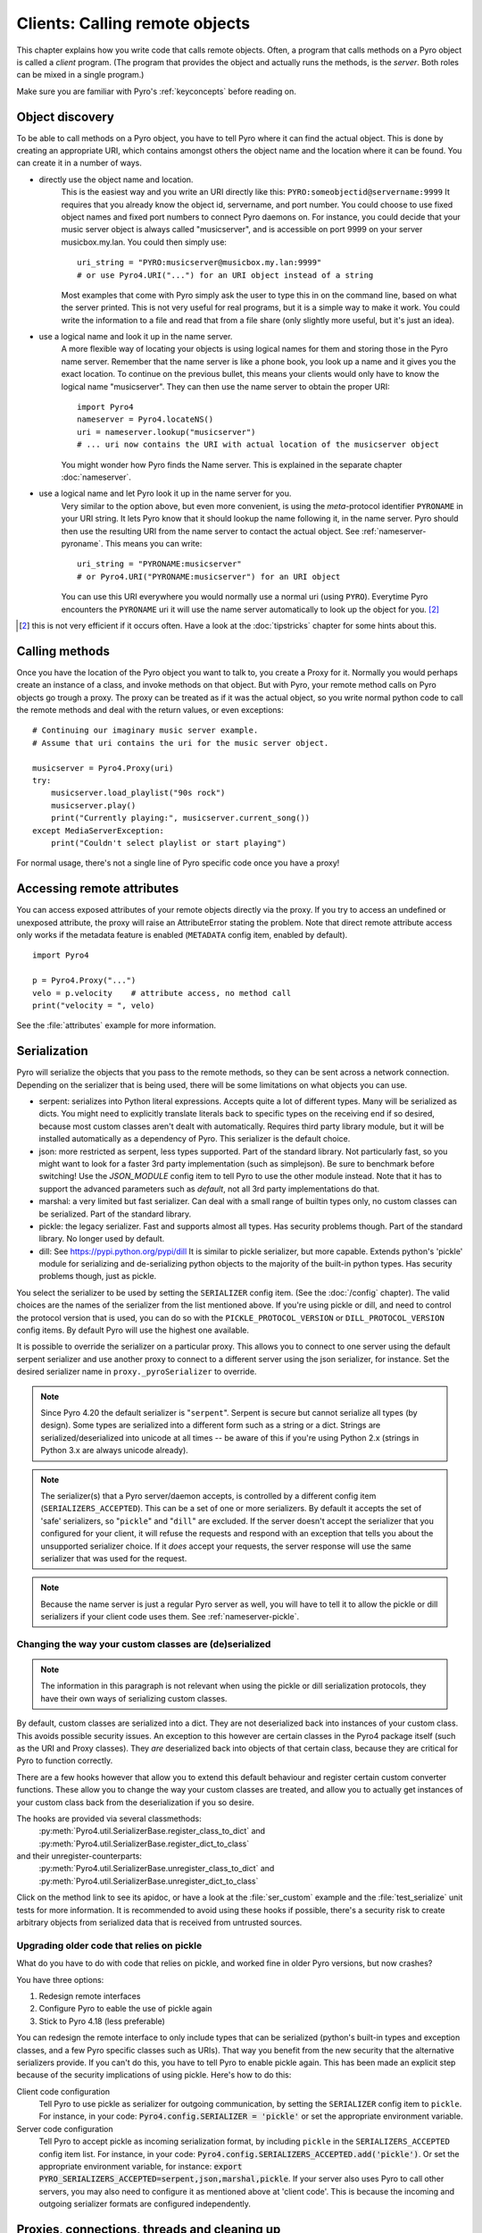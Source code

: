 .. index:: client code, calling remote objects

*******************************
Clients: Calling remote objects
*******************************

This chapter explains how you write code that calls remote objects.
Often, a program that calls methods on a Pyro object is called a *client* program.
(The program that provides the object and actually runs the methods, is the *server*.
Both roles can be mixed in a single program.)

Make sure you are familiar with Pyro's :ref:`keyconcepts` before reading on.


.. index:: object discovery, location, object name

.. _object-discovery:

Object discovery
================

To be able to call methods on a Pyro object, you have to tell Pyro where it can find
the actual object. This is done by creating an appropriate URI, which contains amongst
others the object name and the location where it can be found.
You can create it in a number of ways.

* directly use the object name and location.
    This is the easiest way and you write an URI directly like this: ``PYRO:someobjectid@servername:9999``
    It requires that you already know the object id, servername, and port number.
    You could choose to use fixed object names and fixed port numbers to connect Pyro daemons on.
    For instance, you could decide that your music server object is always called "musicserver",
    and is accessible on port 9999 on your server musicbox.my.lan. You could then simply use::

        uri_string = "PYRO:musicserver@musicbox.my.lan:9999"
        # or use Pyro4.URI("...") for an URI object instead of a string

    Most examples that come with Pyro simply ask the user to type this in on the command line,
    based on what the server printed. This is not very useful for real programs,
    but it is a simple way to make it work. You could write the information to a file
    and read that from a file share (only slightly more useful, but it's just an idea).

* use a logical name and look it up in the name server.
    A more flexible way of locating your objects is using logical names for them and storing
    those in the Pyro name server. Remember that the name server is like a phone book, you look
    up a name and it gives you the exact location.
    To continue on the previous bullet, this means your clients would only have to know the
    logical name "musicserver". They can then use the name server to obtain the proper URI::

        import Pyro4
        nameserver = Pyro4.locateNS()
        uri = nameserver.lookup("musicserver")
        # ... uri now contains the URI with actual location of the musicserver object

    You might wonder how Pyro finds the Name server. This is explained in the separate chapter :doc:`nameserver`.

* use a logical name and let Pyro look it up in the name server for you.
    Very similar to the option above, but even more convenient, is using the *meta*-protocol
    identifier ``PYRONAME`` in your URI string. It lets Pyro know that it should lookup
    the name following it, in the name server. Pyro should then
    use the resulting URI from the name server to contact the actual object.
    See :ref:`nameserver-pyroname`.
    This means you can write::

        uri_string = "PYRONAME:musicserver"
        # or Pyro4.URI("PYRONAME:musicserver") for an URI object

    You can use this URI everywhere you would normally use a normal uri (using ``PYRO``).
    Everytime Pyro encounters the ``PYRONAME`` uri it will use the name server automatically
    to look up the object for you. [#pyroname]_

.. [#pyroname] this is not very efficient if it occurs often. Have a look at the :doc:`tipstricks`
   chapter for some hints about this.


.. index::
    double: Proxy; calling methods

Calling methods
===============
Once you have the location of the Pyro object you want to talk to, you create a Proxy for it.
Normally you would perhaps create an instance of a class, and invoke methods on that object.
But with Pyro, your remote method calls on Pyro objects go trough a proxy.
The proxy can be treated as if it was the actual object, so you write normal python code
to call the remote methods and deal with the return values, or even exceptions::

    # Continuing our imaginary music server example.
    # Assume that uri contains the uri for the music server object.

    musicserver = Pyro4.Proxy(uri)
    try:
        musicserver.load_playlist("90s rock")
        musicserver.play()
        print("Currently playing:", musicserver.current_song())
    except MediaServerException:
        print("Couldn't select playlist or start playing")

For normal usage, there's not a single line of Pyro specific code once you have a proxy!


.. index::
    single: object serialization
    double: serialization; pickle
    double: serialization; dill
    double: serialization; serpent
    double: serialization; marshal
    double: serialization; json


.. index::
    double: Proxy; remote attributes

Accessing remote attributes
===========================
You can access exposed attributes of your remote objects directly via the proxy.
If you try to access an undefined or unexposed attribute, the proxy will raise an AttributeError stating the problem.
Note that direct remote attribute access only works if the metadata feature is enabled (``METADATA`` config item, enabled by default).
::

    import Pyro4

    p = Pyro4.Proxy("...")
    velo = p.velocity    # attribute access, no method call
    print("velocity = ", velo)


See the :file:`attributes` example for more information.



.. _object-serialization:

Serialization
=============

Pyro will serialize the objects that you pass to the remote methods, so they can be sent across
a network connection. Depending on the serializer that is being used, there will be some limitations
on what objects you can use.

* serpent: serializes into Python literal expressions. Accepts quite a lot of different types.
  Many will be serialized as dicts. You might need to explicitly translate literals back to specific types
  on the receiving end if so desired, because most custom classes aren't dealt with automatically.
  Requires third party library module, but it will be installed automatically as a dependency of Pyro.
  This serializer is the default choice.
* json: more restricted as serpent, less types supported. Part of the standard library. Not particularly fast,
  so you might want to look for a faster 3rd party implementation (such as simplejson). Be sure to benchmark before switching!
  Use the `JSON_MODULE` config item to tell Pyro to use the other module instead. Note that it has to support
  the advanced parameters such as `default`, not all 3rd party implementations do that.
* marshal: a very limited but fast serializer. Can deal with a small range of builtin types only,
  no custom classes can be serialized. Part of the standard library.
* pickle: the legacy serializer. Fast and supports almost all types. Has security problems though. Part
  of the standard library. No longer used by default.
* dill: See https://pypi.python.org/pypi/dill It is similar to pickle serializer, but more capable. Extends python's 'pickle' module
  for serializing and de-serializing python objects to the majority of the built-in python types.
  Has security problems though, just as pickle.

.. index:: SERIALIZER, PICKLE_PROTOCOL_VERSION, SERIALIZERS_ACCEPTED, DILL_PROTOCOL_VERSION

You select the serializer to be used by setting the ``SERIALIZER`` config item. (See the :doc:`/config` chapter).
The valid choices are the names of the serializer from the list mentioned above.
If you're using pickle or dill, and need to control the protocol version that is used,
you can do so with the ``PICKLE_PROTOCOL_VERSION`` or ``DILL_PROTOCOL_VERSION`` config items.
By default Pyro will use the highest one available.

It is possible to override the serializer on a particular proxy. This allows you to connect to one server
using the default serpent serializer and use another proxy to connect to a different server using the json
serializer, for instance. Set the desired serializer name in ``proxy._pyroSerializer`` to override.

.. note::
    Since Pyro 4.20 the default serializer is "``serpent``". Serpent is secure but cannot
    serialize all types (by design). Some types are serialized into a different form such as
    a string or a dict. Strings are serialized/deserialized into unicode at all times -- be aware
    of this if you're using Python 2.x (strings in Python 3.x are always unicode already).

.. note::
    The serializer(s) that a Pyro server/daemon accepts, is controlled by a different
    config item (``SERIALIZERS_ACCEPTED``). This can be a set of one or more serializers.
    By default it accepts the set of 'safe' serializers, so "``pickle``" and "``dill``" are excluded.
    If the server doesn't accept the serializer that you configured
    for your client, it will refuse the requests and respond with an exception that tells
    you about the unsupported serializer choice. If it *does* accept your requests,
    the server response will use the same serializer that was used for the request.

.. note::
    Because the name server is just a regular Pyro server as well, you will have to tell
    it to allow the pickle or dill serializers if your client code uses them.
    See :ref:`nameserver-pickle`.


.. index:: deserialization, serializing custom classes, deserializing custom classes

.. _customizing-serialization:

Changing the way your custom classes are (de)serialized
-------------------------------------------------------

.. note::
    The information in this paragraph is not relevant when using the pickle or dill serialization protocols,
    they have their own ways of serializing custom classes.

By default, custom classes are serialized into a dict.
They are not deserialized back into instances of your custom class. This avoids possible security issues.
An exception to this however are certain classes in the Pyro4 package itself (such as the URI and Proxy classes).
They *are* deserialized back into objects of that certain class, because they are critical for Pyro to function correctly.

There are a few hooks however that allow you to extend this default behaviour and register certain custom
converter functions. These allow you to change the way your custom classes are treated, and allow you
to actually get instances of your custom class back from the deserialization if you so desire.

The hooks are provided via several classmethods:
    :py:meth:`Pyro4.util.SerializerBase.register_class_to_dict` and :py:meth:`Pyro4.util.SerializerBase.register_dict_to_class`

and their unregister-counterparts:
    :py:meth:`Pyro4.util.SerializerBase.unregister_class_to_dict` and :py:meth:`Pyro4.util.SerializerBase.unregister_dict_to_class`

Click on the method link to see its apidoc, or have a look at the :file:`ser_custom` example and the :file:`test_serialize` unit tests for more information.
It is recommended to avoid using these hooks if possible, there's a security risk
to create arbitrary objects from serialized data that is received from untrusted sources.


Upgrading older code that relies on pickle
------------------------------------------

What do you have to do with code that relies on pickle, and worked fine in older Pyro versions, but now crashes?

You have three options:

#. Redesign remote interfaces
#. Configure Pyro to eable the use of pickle again
#. Stick to Pyro 4.18 (less preferable)

You can redesign the remote interface to only include types that can be serialized (python's built-in types and
exception classes, and a few Pyro specific classes such as URIs). That way you benefit from the new security that
the alternative serializers provide. If you can't do this, you have to tell Pyro to enable pickle again.
This has been made an explicit step because of the security implications of using pickle. Here's how to do this:

Client code configuration
    Tell Pyro to use pickle as serializer for outgoing communication, by setting the ``SERIALIZER``
    config item to ``pickle``. For instance, in your code: :code:`Pyro4.config.SERIALIZER = 'pickle'`
    or set the appropriate environment variable.

Server code configuration
    Tell Pyro to accept pickle as incoming serialization format, by including ``pickle`` in
    the ``SERIALIZERS_ACCEPTED`` config item list. For instance, in your code:
    :code:`Pyro4.config.SERIALIZERS_ACCEPTED.add('pickle')`. Or set the appropriate
    environment variable, for instance: :code:`export PYRO_SERIALIZERS_ACCEPTED=serpent,json,marshal,pickle`.
    If your server also uses Pyro to call other servers, you may also need to configure
    it as mentioned above at 'client code'. This is because the incoming and outgoing serializer formats
    are configured independently.


.. index:: release proxy connection
.. index::
    double: Proxy; cleaning up
.. _client_cleanup:

Proxies, connections, threads and cleaning up
=============================================
Here are some rules:

* Every single Proxy object will have its own socket connection to the daemon.
* You can share Proxy objects among threads, it will re-use the same socket connection.
* Usually every connection in the daemon has its own processing thread there, but for more details see the :doc:`servercode` chapter.
* The connection will remain active for the lifetime of the proxy object. Hence, consider cleaning up a proxy object explicitly
  if you know you won't be using it again in a while. That will free up resources and socket connections.
  You can do this in two ways:

  1. calling ``_pyroRelease()`` on the proxy.
  2. using the proxy as a context manager in a ``with`` statement. *This is the preffered way of creating and using Pyro proxies.*
     This ensures that when you're done with it, or an error occurs (inside the with-block),
     the connection is released::

        with Pyro4.Proxy(".....") as obj:
            obj.method()

  *Note:* you can still use the proxy object when it is disconnected: Pyro will reconnect it as soon as it's needed again.
* At proxy creation, no actual connection is made. The proxy is only actually connected at first use, or when you manually
  connect it using the ``_pyroReconnect()`` or ``_pyroBind()`` methods.


.. index::
    double: oneway; client method call

.. _oneway-calls-client:

Oneway calls
============

Normal method calls always block until the response is returned. This can be any normal return value, ``None``,
or an error in the form of a raised exception. The client code execution is suspended until the method call
has finished and produced its result.

Some methods never return any response or you are simply not interested in it (including errors and
exceptions!), or you don't want to wait until the result is available but rather continue immediately.
You can tell Pyro that calls to these methods should be done as *one-way calls*.
For calls to such methods, Pyro will not wait for a response from the remote object.
The return value of these calls is always ``None``, which is returned *immediately* after submitting the method
invocation to the server. The server will process the call while your client continues execution.
The client can't tell if the method call was successful, because no return value, no errors and no exceptions will be returned!
If you want to find out later what - if anything - happened, you have to call another (non-oneway) method that does return a value.

Note that this is different from :ref:`async-calls`: they are also executed while your client code
continues with its work, but they *do* return a value (but at a later moment in time). Oneway calls
are more efficient because they immediately produce ``None`` as result and that's it.

.. index::
    double: @Pyro4.oneway; client handling

**How to make methods one-way:**
You mark the methods of your class *in the server* as one-way by using a special *decorator*.
See :ref:`decorating-pyro-class` for details on how to do this.
See the :file:`oneway` example for some code that demonstrates the use of oneway methods.


.. index:: batch calls

.. _batched-calls:

Batched calls
=============
Doing many small remote method calls in sequence has a fair amount of latency and overhead.
Pyro provides a means to gather all these small calls and submit it as a single 'batched call'.
When the server processed them all, you get back all results at once.
Depending on the size of the arguments, the network speed, and the amount of calls,
doing a batched call can be *much* faster than invoking every call by itself.
Note that this feature is only available for calls on the same proxy object.

How it works:

#. You create a batch proxy object for the proxy object.
#. Call all the methods you would normally call on the regular proxy, but use the batch proxy object instead.
#. Call the batch proxy object itself to obtain the generator with the results.

You create a batch proxy using this: ``batch = Pyro4.batch(proxy)`` or this (equivalent): ``batch = proxy._pyroBatch()``.
The signature of the batch proxy call is as follows:

.. py:method:: batchproxy.__call__([oneway=False, async=False])

    Invoke the batch and when done, returns a generator that produces the results of every call, in order.
    If ``oneway==True``, perform the whole batch as one-way calls, and return ``None`` immediately.
    If ``async==True``, perform the batch asynchronously, and return an asynchronous call result object immediately.
    
**Simple example**::

    batch = Pyro4.batch(proxy)
    batch.method1()
    batch.method2()
    # more calls ...
    batch.methodN()
    results = batch()   # execute the batch
    for result in results:
        print(result)   # process result in order of calls...

**Oneway batch**::

    results = batch(oneway=True)
    # results==None

**Asynchronous batch**

The result value of an asynchronous batch call is a special object. See :ref:`async-calls` for more details about it.
This is some simple code doing an asynchronous batch::

    results = batch(async=True)
    # do some stuff... until you're ready and require the results of the async batch:
    for result in results.value:
        print(result)    # process the results


See the :file:`batchedcalls` example for more details.


.. index:: remote iterators/generators

Remote iterators/generators
===========================

Since Pyro 4.49 it is possible to simply iterate over a remote iterator or generator function as if it
was a perfectly normal Python iterable. Pyro will fetch the items one by one from the server that is
running the remote iterator until all elements have been consumed or the client disconnects.

.. sidebar::
    *Filter on the server*

    If you plan to filter the items that are returned from the iterator,
    it is strongly suggested to do that on the server and not in your client.
    Because otherwise it is possible that you first have
    to serialize and transfer all possible items from the server only to select
    a few out of them, which is very inefficient.

    *Beware of many small items*

    Pyro has to do a remote call to get every next item from the iterable.
    If your iterator produces lots of small individual items, this can be quite
    inefficient (many small network calls). Either chunk them up a bit or
    use larger individual items.


So you can write in your client::

    proxy = Pyro4.Proxy("...")
    for item in proxy.things():
        print(item)

The implementation of the ``things`` method can ofcourse return a normal list but can
also return an iterator or even be a generator function itself. This has the usual benefits of "lazy" generators:
no need to create the full collection upfront which can take a lot of memory, possibility
of infinite sequences, and spreading computation load more evenly.

By default the remote item streaming is enabled in the server and there is no time limit set
for how long iterators and generators can be 'alive' in the server. You can configure this however
if you want to restrict resource usage or disable this feature altogether, via the
``ITER_STREAMING`` and ``ITER_STREAM_LIFETIME`` config items.

Notice that you can also use this in your Java or .NET/C# programs that connect to Python via
Pyrolite!  Version 4.14 or newer of that library supports  Pyro item streaming. It returns normal
Java and .NET iterables to your code that you can loop over normally with foreach or other things.

There are several examples that use the remote iterator feature.
Have a look at the :file:`stockquotes` tutorial example, or the :file:`blobserver` example.



.. index:: async call, future, call chaining

.. _async-calls:

Asynchronous ('future') remote calls & call chains
==================================================
You can execute a remote method call and tell Pyro: "hey, I don't need the results right now.
Go ahead and compute them, I'll come back later once I need them".
The call will be processed in the background and you can collect the results at a later time.
If the results are not yet available (because the call is *still* being processed) your code blocks
but only at the line you are actually retrieving the results. If they have become available in the
meantime, the code doesn't block at all and can process the results immediately.
It is possible to define one or more callables (the "call chain") that should be invoked
automatically by Pyro as soon as the result value becomes available.

You create an async proxy using this: ``async = Pyro4.async(proxy)`` or this (equivalent): ``async = proxy._pyroAsync()``.
Every remote method call you make on the async proxy, returns a
:py:class:`Pyro4.futures.FutureResult` object immediately.
This object means 'the result of this will be available at some moment in the future' and has the following interface:

.. py:attribute:: value

    This property contains the result value from the call.
    If you read this and the value is not yet available, execution is halted until the value becomes available.
    If it is already available you can read it as usual.

.. py:attribute:: ready

    This property contains the readiness of the result value (``True`` meaning that the value is available).

.. py:method:: wait([timeout=None])

    Waits for the result value to become available, with optional wait timeout (in seconds). Default is None,
    meaning infinite timeout. If the timeout expires before the result value is available, the call
    will return ``False``. If the value has become available, it will return ``True``.

.. py:method:: then(callable [, *args, **kwargs])

    Add a callable to the call chain, to be invoked when the results become available.
    The result of the current call will be used as the first argument for the next call.
    Optional extra arguments can be provided via ``args`` and ``kwargs``.

.. py:method:: iferror(errorhandler)

    Specify the exception handler to be invoked (with the exception object as only
    argument) when asking for the result raises an exception.
    If no exception handler is set, any exception result will be silently ignored (unless
    you explicitly ask for the value). Returns self so you can easily chain other calls.


A simple piece of code showing an asynchronous method call::

    async = Pyro4.async(proxy)
    asyncresult = async.remotemethod()
    print("value available?", asyncresult.ready)
    # ...do some other stuff...
    print("resultvalue=", asyncresult.value)

.. note::

    :ref:`batched-calls` can also be executed asynchronously.
    Asynchronous calls are implemented using a background thread that waits for the results.
    Callables from the call chain are invoked sequentially in this background thread.

See the :file:`async` example for more details and example code for call chains.

Async calls for normal callables (not only for Pyro proxies)
------------------------------------------------------------
The async proxy discussed above is only available when you are dealing with Pyro proxies.
It provides a convenient syntax to call the methods on the proxy asynchronously.
For normal Python code it is sometimes useful to have a similar mechanism as well.
Pyro provides this too, see :ref:`future-functions` for more information.


.. index:: callback

Pyro Callbacks
==============
Usually there is a nice separation between a server and a client.
But with some Pyro programs it is not that simple.
It isn't weird for a Pyro object in a server somewhere to invoke a method call
on another Pyro object, that could even be running in the client program doing the initial call.
In this case the client program is a server itself as well.

These kinds of 'reverse' calls are labeled *callbacks*. You have to do a bit of
work to make them possible, because normally, a client program is not running the required
code to also act as a Pyro server to accept incoming callback calls.

In fact, you have to start a Pyro daemon and register the callback Pyro objects in it,
just as if you were writing a server program.
Keep in mind though that you probably have to run the daemon's request loop in its own
background thread. Or make heavy use of oneway method calls.
If you don't, your client program won't be able to process the callback requests because
it is by itself still waiting for results from the server.

.. index::
    single: exception in callback
    single: @Pyro4.callback
    double: decorator; callback

**Exceptions in callback objects:**
If your callback object raises an exception, Pyro will return that to the server doing the
callback. Depending on what the server does with it, you might never see the actual exception,
let alone the stack trace. This is why Pyro provides a decorator that you can use
on the methods in your callback object in the client program: ``@Pyro4.callback``.
This way, an exception in that method is not only returned to the caller, but also
logged locally in your client program, so you can see it happen including the
stack trace (if you have logging enabled)::

    import Pyro4

    class Callback(object):

        @Pyro4.expose
        @Pyro4.callback
        def call(self):
            print("callback received from server!")
            return 1//0    # crash!

Also notice that the callback method (or the whole class) has to be decorated
with ``@Pyro4.expose`` as well to allow it to be called remotely at all.
See the :file:`callback` example for more details and code.


.. index:: misc features

Miscellaneous features
======================
Pyro provides a few miscellaneous features when dealing with remote method calls.
They are described in this section.

.. index:: error handling

Error handling
--------------
You can just do exception handling as you would do when writing normal Python code.
However, Pyro provides a few extra features when dealing with errors that occurred in
remote objects. This subject is explained in detail its own chapter: :doc:`errors`.

See the :file:`exceptions` example for more details.

.. index:: timeouts

Timeouts
--------
Because calls on Pyro objects go over the network, you might encounter network related problems that you
don't have when using normal objects. One possible problems is some sort of network hiccup
that makes your call unresponsive because the data never arrived at the server or the response never
arrived back to the caller.

By default, Pyro waits an indefinite amount of time for the call to return. You can choose to
configure a *timeout* however. This can be done globally (for all Pyro network related operations)
by setting the timeout config item::

    Pyro4.config.COMMTIMEOUT = 1.5      # 1.5 seconds

You can also do this on a per-proxy basis by setting the timeout property on the proxy::

    proxy._pyroTimeout = 1.5    # 1.5 seconds

There is also a server setting related to oneway calls, that says if oneway method
calls should be executed in a separate thread or not. If this is set to ``False``,
they will execute in the same thread as the other method calls. This means that if the
oneway call is taking a long time to complete, the other method calls from the client may
actually stall, because they're waiting on the server to complete the oneway call that
came before them. To avoid this problem you can set this config item to True (which is the default).
This runs the oneway call in its own thread (regardless of the server type that is used)
and other calls can be processed immediately::

    Pyro4.config.ONEWAY_THREADED = True     # this is the default

See the :file:`timeout` example for more details.

Also, there is a automatic retry mechanism for timeout or connection closed (by server side),
in order to use this automatically retry::

    Pyro4.config.MAX_RETRIES = 3      # attempt to retry 3 times before raise the exception

You can also do this on a pre-proxy basis by setting the max retries property on the proxy::

    proxy._pyroMaxRetries = 3      # attempt to retry 3 times before raise the exception

Be careful to use when remote functions have a side effect (e.g.: calling twice results in error)!
See the :file:`autoretry` example for more details.

.. index::
    double: reconnecting; automatic

Automatic reconnecting
----------------------
If your client program becomes disconnected to the server (because the server crashed for instance),
Pyro will raise a :py:exc:`Pyro4.errors.ConnectionClosedError`.
You can use the automatic retry mechanism to handle this exception, see the :file:`autoretry` example for more details.
Alternatively, it is also possible to catch this and tell Pyro to attempt to reconnect to the server by calling
``_pyroReconnect()`` on the proxy (it takes an optional argument: the number of attempts
to reconnect to the daemon. By default this is almost infinite). Once successful, you can resume operations
on the proxy::

    try:
        proxy.method()
    except Pyro4.errors.ConnectionClosedError:
        # connection lost, try reconnecting
        obj._pyroReconnect()

This will only work if you take a few precautions in the server. Most importantly, if it crashed and comes
up again, it needs to publish its Pyro objects with the exact same URI as before (object id, hostname, daemon
port number).

See the :file:`autoreconnect` example for more details and some suggestions on how to do this.

The ``_pyroReconnect()`` method can also be used to force a newly created proxy to connect immediately,
rather than on first use.


.. index:: proxy sharing

Proxy sharing
-------------
Due to internal locking you can freely share proxies among threads.
The lock makes sure that only a single thread is actually using the proxy's
communication channel at all times.
This can be convenient *but* it may not be the best way to approach things. The lock essentially
prevents parallelism. If you want calls to go in parallel, give each thread its own proxy.

Here are a couple of suggestions on how to make copies of a proxy:

#. use the :py:mod:`copy` module, ``proxy2 = copy.copy(proxy)``
#. create a new proxy from the uri of the old one: ``proxy2 = Pyro4.Proxy(proxy._pyroUri)``
#. simply create a proxy in the thread itself (pass the uri to the thread instead of a proxy)

See the :file:`proxysharing` example for more details.


.. index::
    double: Daemon; Metadata

.. _metadata:

Metadata from the daemon
------------------------
A proxy will obtain some meta-data from the daemon about the object it connects to.
It does that by calling the (public) :py:meth:`Pyro4.core.DaemonObject.get_metadata` daemon-method as soon as
it connects to the daemon [1]_. A bunch of information about the object (or rather, its class) is returned:
what methods and attributes are defined, and which of the methods are to be called as one-way.
This information is used to properly execute one-way calls, and to do client-side validation of calls on the proxy
(for instance to see if a method or attribute is actually available, without having to do a round-trip to the server).
Also this enables a properly working ``hasattr`` on the proxy, and efficient and specific error messages
if you try to access a method or attribute that is not defined or not exposed on the Pyro object.
Lastly the direct access to attributes on the remote object is also made possible, because the proxy knows about what
attributes are available.

You can disable this mechanism by setting the ``METADATA`` config item to ``False`` (it's ``True`` by default).
This will improve efficiency when connecting a proxy (because no meta data roundtrip to the server has to be done)
but your proxy will not know about the features of the Pyro object as mentioned above.
Disabling it also allows you to connect to older Pyro versions that don't implement the metadata protocol yet (4.26 and older).
You can tell if you need to do this if you're getting errors in your proxy saying that 'DaemonObject' has no attribute 'get_metdata'.
Either upgrade the Pyro version of the server, or set the ``METDATA`` config item to False in your client code.


.. rubric:: Footnotes

.. [1] Actually this is optimized in recent Pyro versions. Pyro will now immediately
    return the object metadata as part of the response message from the initial connection handshake.
    This avoids a separate remote call to get_metadata.
